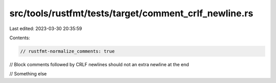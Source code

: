 src/tools/rustfmt/tests/target/comment_crlf_newline.rs
======================================================

Last edited: 2023-03-30 20:35:59

Contents:

.. code-block:: rs

    // rustfmt-normalize_comments: true
// Block comments followed by CRLF newlines should not an extra newline at the end

// Something else


